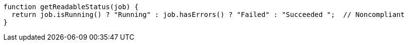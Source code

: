 [source,javascript]
----
function getReadableStatus(job) {
  return job.isRunning() ? "Running" : job.hasErrors() ? "Failed" : "Succeeded ";  // Noncompliant
}
----
